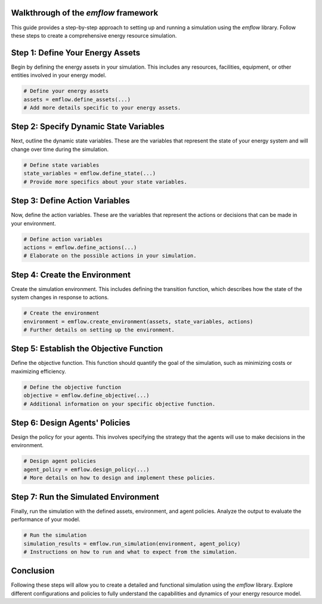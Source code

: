 Walkthrough of the `emflow` framework
---------------------------------

This guide provides a step-by-step approach to setting up and running a simulation using the `emflow` library. Follow these steps to create a comprehensive energy resource simulation.

Step 1: Define Your Energy Assets
---------------------------------

Begin by defining the energy assets in your simulation. This includes any resources, facilities, equipment, or other entities involved in your energy model.

.. code-block:: python

    # Define your energy assets
    assets = emflow.define_assets(...)
    # Add more details specific to your energy assets.

Step 2: Specify Dynamic State Variables
---------------------------------------

Next, outline the dynamic state variables. These are the variables that represent the state of your energy system and will change over time during the simulation.

.. code-block:: python

    # Define state variables
    state_variables = emflow.define_state(...)
    # Provide more specifics about your state variables.

Step 3: Define Action Variables
-------------------------------

Now, define the action variables. These are the variables that represent the actions or decisions that can be made in your environment.

.. code-block:: python

    # Define action variables
    actions = emflow.define_actions(...)
    # Elaborate on the possible actions in your simulation.

Step 4: Create the Environment
------------------------------

Create the simulation environment. This includes defining the transition function, which describes how the state of the system changes in response to actions.

.. code-block:: python

    # Create the environment
    environment = emflow.create_environment(assets, state_variables, actions)
    # Further details on setting up the environment.

Step 5: Establish the Objective Function
----------------------------------------

Define the objective function. This function should quantify the goal of the simulation, such as minimizing costs or maximizing efficiency.

.. code-block:: python

    # Define the objective function
    objective = emflow.define_objective(...)
    # Additional information on your specific objective function.

Step 6: Design Agents' Policies
-------------------------------

Design the policy for your agents. This involves specifying the strategy that the agents will use to make decisions in the environment.

.. code-block:: python

    # Design agent policies
    agent_policy = emflow.design_policy(...)
    # More details on how to design and implement these policies.

Step 7: Run the Simulated Environment
-------------------------------------

Finally, run the simulation with the defined assets, environment, and agent policies. Analyze the output to evaluate the performance of your model.

.. code-block:: python

    # Run the simulation
    simulation_results = emflow.run_simulation(environment, agent_policy)
    # Instructions on how to run and what to expect from the simulation.

Conclusion
----------

Following these steps will allow you to create a detailed and functional simulation using the `emflow` library. Explore different configurations and policies to fully understand the capabilities and dynamics of your energy resource model.

